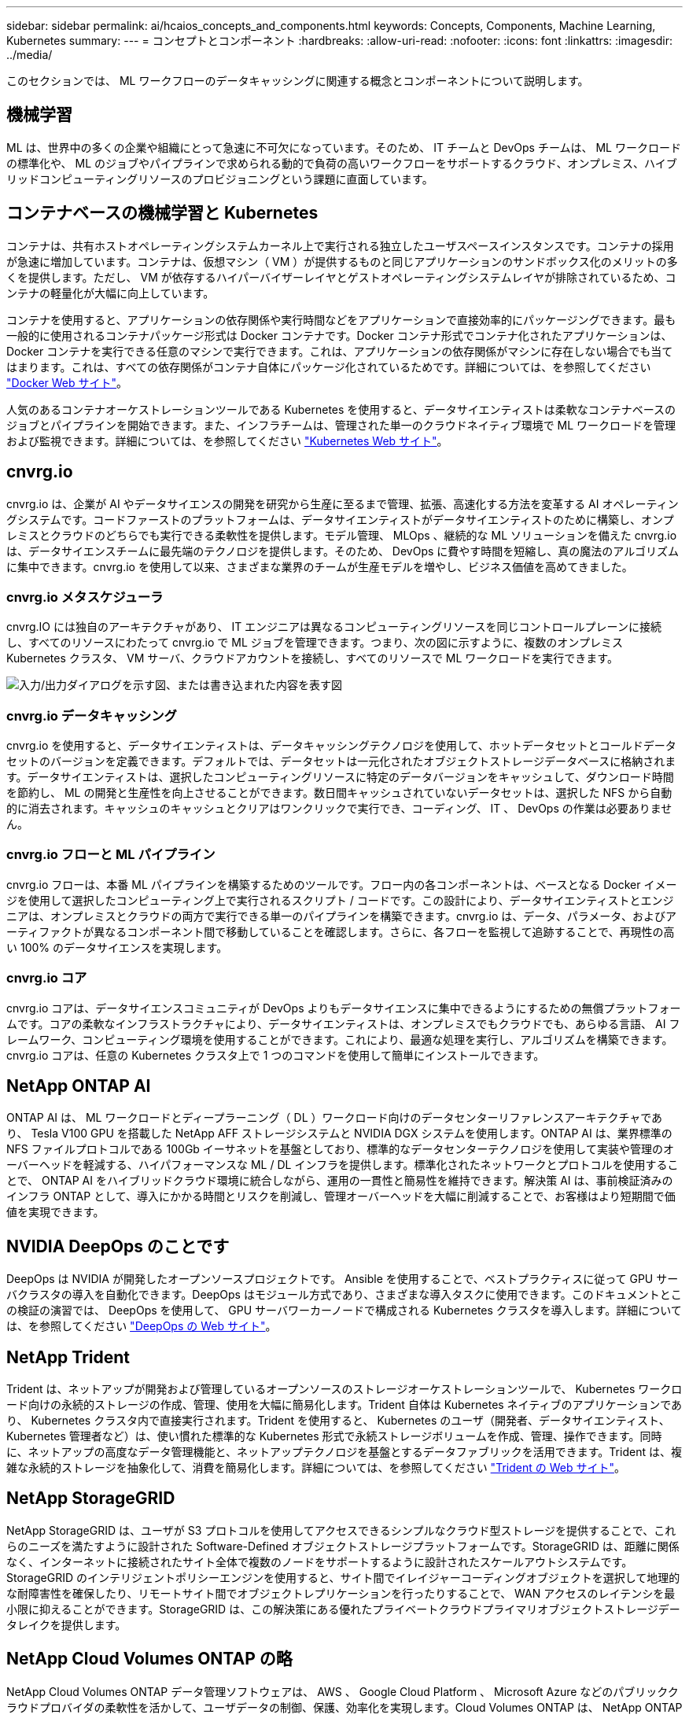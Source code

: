 ---
sidebar: sidebar 
permalink: ai/hcaios_concepts_and_components.html 
keywords: Concepts, Components, Machine Learning, Kubernetes 
summary:  
---
= コンセプトとコンポーネント
:hardbreaks:
:allow-uri-read: 
:nofooter: 
:icons: font
:linkattrs: 
:imagesdir: ../media/


[role="lead"]
このセクションでは、 ML ワークフローのデータキャッシングに関連する概念とコンポーネントについて説明します。



== 機械学習

ML は、世界中の多くの企業や組織にとって急速に不可欠になっています。そのため、 IT チームと DevOps チームは、 ML ワークロードの標準化や、 ML のジョブやパイプラインで求められる動的で負荷の高いワークフローをサポートするクラウド、オンプレミス、ハイブリッドコンピューティングリソースのプロビジョニングという課題に直面しています。



== コンテナベースの機械学習と Kubernetes

コンテナは、共有ホストオペレーティングシステムカーネル上で実行される独立したユーザスペースインスタンスです。コンテナの採用が急速に増加しています。コンテナは、仮想マシン（ VM ）が提供するものと同じアプリケーションのサンドボックス化のメリットの多くを提供します。ただし、 VM が依存するハイパーバイザーレイヤとゲストオペレーティングシステムレイヤが排除されているため、コンテナの軽量化が大幅に向上しています。

コンテナを使用すると、アプリケーションの依存関係や実行時間などをアプリケーションで直接効率的にパッケージングできます。最も一般的に使用されるコンテナパッケージ形式は Docker コンテナです。Docker コンテナ形式でコンテナ化されたアプリケーションは、 Docker コンテナを実行できる任意のマシンで実行できます。これは、アプリケーションの依存関係がマシンに存在しない場合でも当てはまります。これは、すべての依存関係がコンテナ自体にパッケージ化されているためです。詳細については、を参照してください https://www.docker.com/["Docker Web サイト"^]。

人気のあるコンテナオーケストレーションツールである Kubernetes を使用すると、データサイエンティストは柔軟なコンテナベースのジョブとパイプラインを開始できます。また、インフラチームは、管理された単一のクラウドネイティブ環境で ML ワークロードを管理および監視できます。詳細については、を参照してください https://kubernetes.io/["Kubernetes Web サイト"^]。



== cnvrg.io

cnvrg.io は、企業が AI やデータサイエンスの開発を研究から生産に至るまで管理、拡張、高速化する方法を変革する AI オペレーティングシステムです。コードファーストのプラットフォームは、データサイエンティストがデータサイエンティストのために構築し、オンプレミスとクラウドのどちらでも実行できる柔軟性を提供します。モデル管理、 MLOps 、継続的な ML ソリューションを備えた cnvrg.io は、データサイエンスチームに最先端のテクノロジを提供します。そのため、 DevOps に費やす時間を短縮し、真の魔法のアルゴリズムに集中できます。cnvrg.io を使用して以来、さまざまな業界のチームが生産モデルを増やし、ビジネス価値を高めてきました。



=== cnvrg.io メタスケジューラ

cnvrg.IO には独自のアーキテクチャがあり、 IT エンジニアは異なるコンピューティングリソースを同じコントロールプレーンに接続し、すべてのリソースにわたって cnvrg.io で ML ジョブを管理できます。つまり、次の図に示すように、複数のオンプレミス Kubernetes クラスタ、 VM サーバ、クラウドアカウントを接続し、すべてのリソースで ML ワークロードを実行できます。

image:hcaios_image5.png["入力/出力ダイアログを示す図、または書き込まれた内容を表す図"]



=== cnvrg.io データキャッシング

cnvrg.io を使用すると、データサイエンティストは、データキャッシングテクノロジを使用して、ホットデータセットとコールドデータセットのバージョンを定義できます。デフォルトでは、データセットは一元化されたオブジェクトストレージデータベースに格納されます。データサイエンティストは、選択したコンピューティングリソースに特定のデータバージョンをキャッシュして、ダウンロード時間を節約し、 ML の開発と生産性を向上させることができます。数日間キャッシュされていないデータセットは、選択した NFS から自動的に消去されます。キャッシュのキャッシュとクリアはワンクリックで実行でき、コーディング、 IT 、 DevOps の作業は必要ありません。



=== cnvrg.io フローと ML パイプライン

cnvrg.io フローは、本番 ML パイプラインを構築するためのツールです。フロー内の各コンポーネントは、ベースとなる Docker イメージを使用して選択したコンピューティング上で実行されるスクリプト / コードです。この設計により、データサイエンティストとエンジニアは、オンプレミスとクラウドの両方で実行できる単一のパイプラインを構築できます。cnvrg.io は、データ、パラメータ、およびアーティファクトが異なるコンポーネント間で移動していることを確認します。さらに、各フローを監視して追跡することで、再現性の高い 100% のデータサイエンスを実現します。



=== cnvrg.io コア

cnvrg.io コアは、データサイエンスコミュニティが DevOps よりもデータサイエンスに集中できるようにするための無償プラットフォームです。コアの柔軟なインフラストラクチャにより、データサイエンティストは、オンプレミスでもクラウドでも、あらゆる言語、 AI フレームワーク、コンピューティング環境を使用することができます。これにより、最適な処理を実行し、アルゴリズムを構築できます。cnvrg.io コアは、任意の Kubernetes クラスタ上で 1 つのコマンドを使用して簡単にインストールできます。



== NetApp ONTAP AI

ONTAP AI は、 ML ワークロードとディープラーニング（ DL ）ワークロード向けのデータセンターリファレンスアーキテクチャであり、 Tesla V100 GPU を搭載した NetApp AFF ストレージシステムと NVIDIA DGX システムを使用します。ONTAP AI は、業界標準の NFS ファイルプロトコルである 100Gb イーサネットを基盤としており、標準的なデータセンターテクノロジを使用して実装や管理のオーバーヘッドを軽減する、ハイパフォーマンスな ML / DL インフラを提供します。標準化されたネットワークとプロトコルを使用することで、 ONTAP AI をハイブリッドクラウド環境に統合しながら、運用の一貫性と簡易性を維持できます。解決策 AI は、事前検証済みのインフラ ONTAP として、導入にかかる時間とリスクを削減し、管理オーバーヘッドを大幅に削減することで、お客様はより短期間で価値を実現できます。



== NVIDIA DeepOps のことです

DeepOps は NVIDIA が開発したオープンソースプロジェクトです。 Ansible を使用することで、ベストプラクティスに従って GPU サーバクラスタの導入を自動化できます。DeepOps はモジュール方式であり、さまざまな導入タスクに使用できます。このドキュメントとこの検証の演習では、 DeepOps を使用して、 GPU サーバワーカーノードで構成される Kubernetes クラスタを導入します。詳細については、を参照してください https://github.com/NVIDIA/deepops["DeepOps の Web サイト"^]。



== NetApp Trident

Trident は、ネットアップが開発および管理しているオープンソースのストレージオーケストレーションツールで、 Kubernetes ワークロード向けの永続的ストレージの作成、管理、使用を大幅に簡易化します。Trident 自体は Kubernetes ネイティブのアプリケーションであり、 Kubernetes クラスタ内で直接実行されます。Trident を使用すると、 Kubernetes のユーザ（開発者、データサイエンティスト、 Kubernetes 管理者など）は、使い慣れた標準的な Kubernetes 形式で永続ストレージボリュームを作成、管理、操作できます。同時に、ネットアップの高度なデータ管理機能と、ネットアップテクノロジを基盤とするデータファブリックを活用できます。Trident は、複雑な永続的ストレージを抽象化して、消費を簡易化します。詳細については、を参照してください https://netapp-trident.readthedocs.io/en/stable-v18.07/kubernetes/["Trident の Web サイト"^]。



== NetApp StorageGRID

NetApp StorageGRID は、ユーザが S3 プロトコルを使用してアクセスできるシンプルなクラウド型ストレージを提供することで、これらのニーズを満たすように設計された Software-Defined オブジェクトストレージプラットフォームです。StorageGRID は、距離に関係なく、インターネットに接続されたサイト全体で複数のノードをサポートするように設計されたスケールアウトシステムです。StorageGRID のインテリジェントポリシーエンジンを使用すると、サイト間でイレイジャーコーディングオブジェクトを選択して地理的な耐障害性を確保したり、リモートサイト間でオブジェクトレプリケーションを行ったりすることで、 WAN アクセスのレイテンシを最小限に抑えることができます。StorageGRID は、この解決策にある優れたプライベートクラウドプライマリオブジェクトストレージデータレイクを提供します。



== NetApp Cloud Volumes ONTAP の略

NetApp Cloud Volumes ONTAP データ管理ソフトウェアは、 AWS 、 Google Cloud Platform 、 Microsoft Azure などのパブリッククラウドプロバイダの柔軟性を活かして、ユーザデータの制御、保護、効率化を実現します。Cloud Volumes ONTAP は、 NetApp ONTAP ストレージソフトウェアを基盤としたクラウドネイティブなデータ管理ソフトウェアで、クラウドデータのニーズに対応する、汎用性に優れた優れたストレージプラットフォームをユーザに提供します。クラウドとオンプレミスで同じストレージソフトウェアを使用することで、ユーザはデータファブリックの価値を活用できます。まったく新しいデータ管理方法について IT 担当者をトレーニングする必要はありません。

ハイブリッドクラウドの導入モデルに関心があるお客様は、 Cloud Volumes ONTAP を使用することで、ほとんどのパブリッククラウドで同じ機能とクラス最高のパフォーマンスを実現し、一貫したシームレスなユーザエクスペリエンスをあらゆる環境で実現できます。
